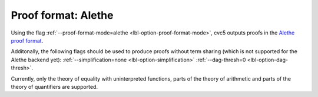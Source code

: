 Proof format: Alethe
====================

Using the flag :ref:`--proof-format-mode=alethe <lbl-option-proof-format-mode>`, cvc5 outputs proofs in the `Alethe proof format <https://verit.loria.fr/documentation/alethe-spec.pdf>`_.

Additonally, the following flags should be used to produce proofs without term sharing (which is not supported for the Alethe backend yet): :ref:`--simplification=none <lbl-option-simplification>` :ref:`--dag-thresh=0 <lbl-option-dag-thresh>`.

Currently, only the theory of equality with uninterpreted functions, parts of the theory of arithmetic and parts of the theory of quantifiers are supported.
